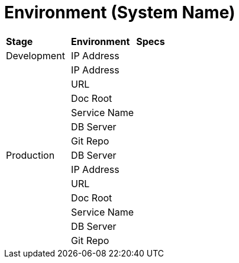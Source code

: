 = Environment (System Name)

|===
|*Stage* |*Environment* |*Specs*
|Development |IP Address |
| |IP Address |
| |URL |
| |Doc Root |
| |Service Name |
| |DB Server |
| |Git Repo |
|Production |DB Server |
| |IP Address |
| |URL |
| |Doc Root |
| |Service Name |
| |DB Server |
| |Git Repo |
|===
